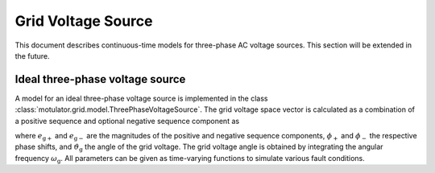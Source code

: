 Grid Voltage Source
===================

This document describes continuous-time models for three-phase AC voltage sources. This section will be extended in the future.

Ideal three-phase voltage source
--------------------------------

A model for an ideal three-phase voltage source is implemented in the class :class:`motulator.grid.model.ThreePhaseVoltageSource`. The grid voltage space vector is calculated as a combination of a positive sequence and optional negative sequence component as

.. math::
    \boldsymbol{e}_\mathrm{g}^\mathrm{s} = e_\mathrm{g+}\mathrm{e}^{\mathrm{j}(\vartheta_\mathrm{g} + \phi_\mathrm{+})} + e_\mathrm{g-}\mathrm{e}^{-\mathrm{j}(\vartheta_\mathrm{g} + \phi_\mathrm{-})}
    :label: grid_voltage_vector

where :math:`e_\mathrm{g+}` and :math:`e_\mathrm{g-}` are the magnitudes of the positive and negative sequence components, :math:`\phi_\mathrm{+}` and :math:`\phi_\mathrm{-}` the respective phase shifts, and :math:`\vartheta_\mathrm{g}` the angle of the grid voltage. The grid voltage angle is obtained by integrating the angular frequency :math:`\omega_\mathrm{g}`. All parameters can be given as time-varying functions to simulate various fault conditions.